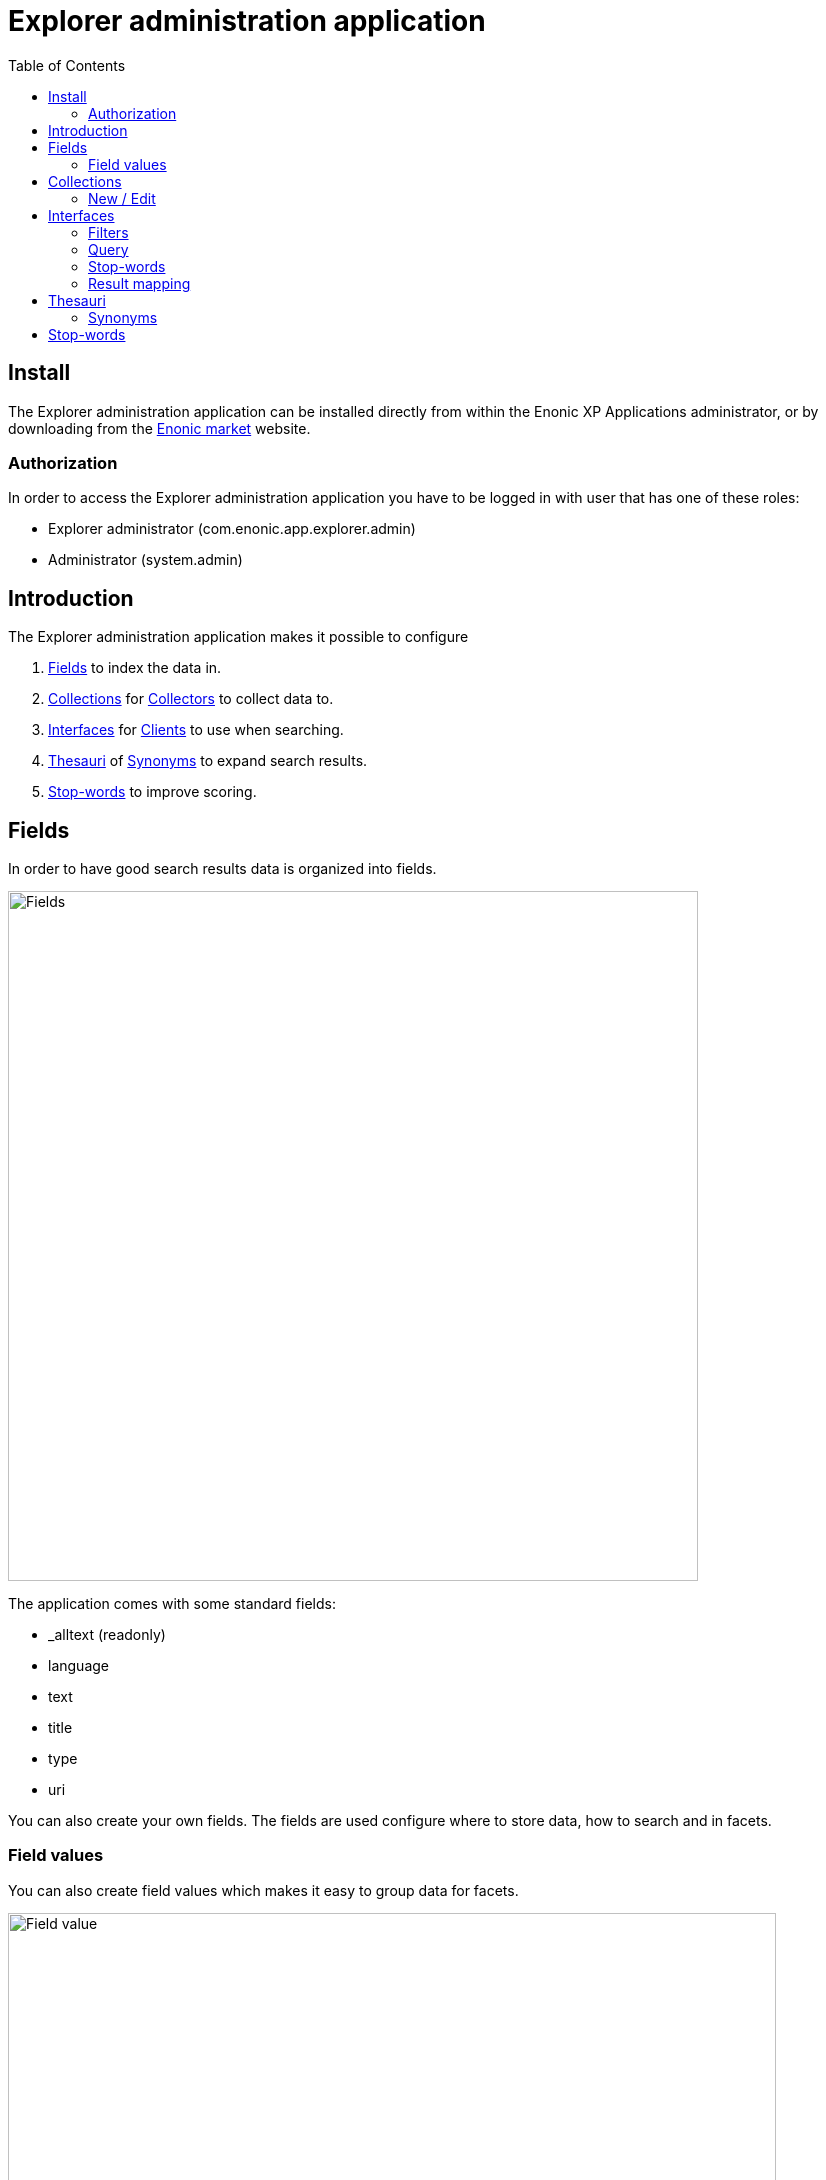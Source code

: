 = Explorer administration application
:toc: right
:imagesdir: images

== Install

The Explorer administration application can be installed directly from within the Enonic XP Applications administrator, or by downloading from the https://market.enonic.com/applications[Enonic market] website.

=== Authorization

In order to access the Explorer administration application you have to be logged in with user that has one of these roles:

* Explorer administrator (com.enonic.app.explorer.admin)
* Administrator (system.admin)

== Introduction

The Explorer administration application makes it possible to configure

. <<fields,Fields>> to index the data in.
. <<collections,Collections>> for link:collector[Collectors] to collect data to.
. <<interfaces,Interfaces>> for link:client[Clients] to use when searching.
. <<thesauri,Thesauri>> of <<synonyms,Synonyms>> to expand search results.
. <<stop_words_2,Stop-words>> to improve scoring.

== Fields

In order to have good search results data is organized into fields.

image::fields.png[Fields,690]

The application comes with some standard fields:

* _alltext (readonly)
* language
* text
* title
* type
* uri

You can also create your own fields. The fields are used configure where to store data, how to search and in facets.

=== Field values

You can also create field values which makes it easy to group data for facets.

image::fieldValue.png[Field value,768]

== Collections

This is where you configure how and when to collect data into a collection.

image::collections.png[Collections,768]

In order to do that you first need to install a link:collector[].

You can develop your own link:collector[] or install one from https://market.enonic.com/applications[Enonic market].

=== New / Edit

Each collection needs a unique name and a link:collector[].

image::collection-name.png[Collection name,475]

You can configure multiple cron schedules and select whether to collect at all.

image::scheduling.png[Scheduling,768]

Read more about each collector in it's own documentation.

== Interfaces

When you have collected some data it's time to provide some search interfaces.

image::interfaces.png[Interfaces,723]

Each interface needs a unique name.

image::interface-name.png[Interface name,210]

Then you can select which collection(s) you want to search in.

image::interface-collections.png[Interface collections,148]

=== Filters

You can set up some must and mustNot filters to avoid search results that don't meet the required quality.
For instance it's normally useful that a search result actually has an uri so it can be navigated to.

image::interface-filters.png[Interface filters,768]

=== Query

You may configure a simple fulltext query, or group multiple expressions together using a logic expression.
Combining a boosted fulltext query, with a ngram and synonym query can be a good idea.

Each <<synonyms,synonym>> is stored in a <<thesauri,thesaurus>>.

Learn mode about querying here: https://xp.readthedocs.io/en/stable/developer/search/query-functions/index.html

image::interface-query.png[Interface query,768]

=== Stop-words

See <<stop_words_2,below>>.

=== Result mapping

Here you can configure which <<fields,fields>> are provided to the frontend and do some simple data manipulation.

image::interface-mappings.png[Interface mappings,768]

== Thesauri

You can have multiple thesauri to be used in various combinations in <<interfaces,interfaces>>.

=== Synonyms

A synonym has two parts: From and To.

//When expand = false

The from part is searched and the main query is decorated with the to part.

//When expand = true, both the from and to part is searched and the main query is decorated with both parts.

== Stop-words

You can have multiple stop-word lists to be used in various combinations in <<interfaces,interfaces>>.

Typically each language has it's own list of stop-words.

Stop-words are normally short words that are used a lot in text.
They can be found in most documents and thus does not provide much value in terms of saying which result should be scored higher than another.
So it can be a good idea to remove them from the query for a simpler, clean scoring.
